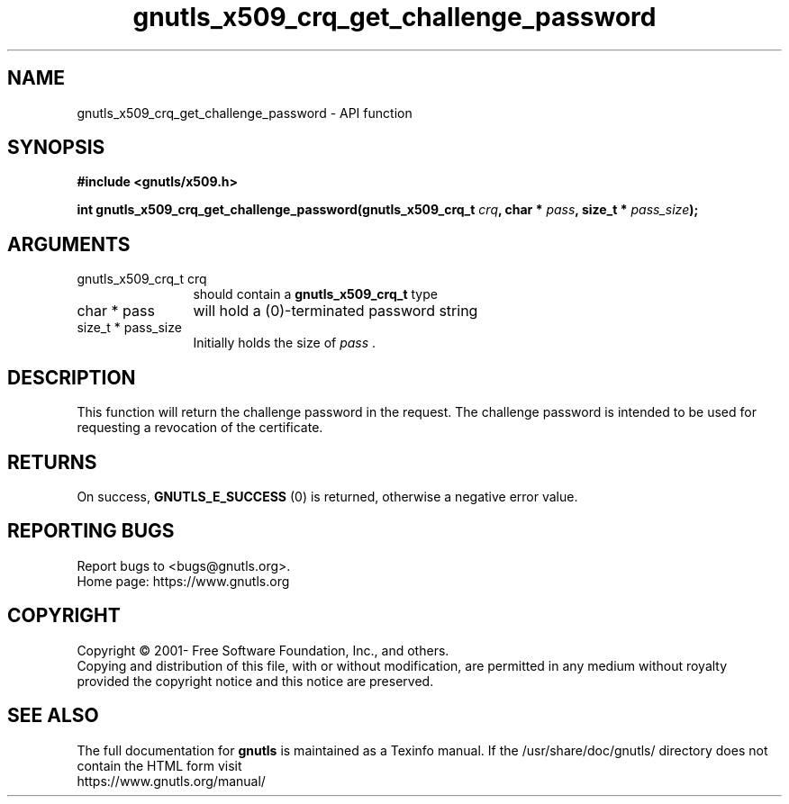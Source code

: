 .\" DO NOT MODIFY THIS FILE!  It was generated by gdoc.
.TH "gnutls_x509_crq_get_challenge_password" 3 "3.7.5" "gnutls" "gnutls"
.SH NAME
gnutls_x509_crq_get_challenge_password \- API function
.SH SYNOPSIS
.B #include <gnutls/x509.h>
.sp
.BI "int gnutls_x509_crq_get_challenge_password(gnutls_x509_crq_t " crq ", char * " pass ", size_t * " pass_size ");"
.SH ARGUMENTS
.IP "gnutls_x509_crq_t crq" 12
should contain a \fBgnutls_x509_crq_t\fP type
.IP "char * pass" 12
will hold a (0)\-terminated password string
.IP "size_t * pass_size" 12
Initially holds the size of  \fIpass\fP .
.SH "DESCRIPTION"
This function will return the challenge password in the request.
The challenge password is intended to be used for requesting a
revocation of the certificate.
.SH "RETURNS"
On success, \fBGNUTLS_E_SUCCESS\fP (0) is returned, otherwise a
negative error value.
.SH "REPORTING BUGS"
Report bugs to <bugs@gnutls.org>.
.br
Home page: https://www.gnutls.org

.SH COPYRIGHT
Copyright \(co 2001- Free Software Foundation, Inc., and others.
.br
Copying and distribution of this file, with or without modification,
are permitted in any medium without royalty provided the copyright
notice and this notice are preserved.
.SH "SEE ALSO"
The full documentation for
.B gnutls
is maintained as a Texinfo manual.
If the /usr/share/doc/gnutls/
directory does not contain the HTML form visit
.B
.IP https://www.gnutls.org/manual/
.PP
